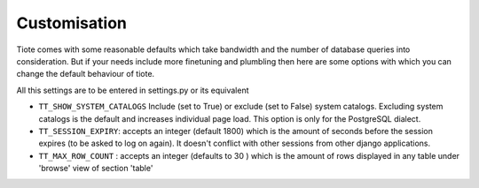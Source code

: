 Customisation
-------------
Tiote comes with some reasonable defaults which take bandwidth and the number of database queries into consideration. But if your needs include more finetuning and plumbling then here are some options with which you can change the default behaviour of tiote.

All this settings are to be entered in settings.py or its equivalent

* ``TT_SHOW_SYSTEM_CATALOGS`` Include (set to True) or exclude (set to False) system catalogs. Excluding system catalogs is the default and increases individual page load. This option is only for the PostgreSQL dialect.

* ``TT_SESSION_EXPIRY``: accepts an integer (default 1800) which is the amount of seconds before the session expires (to be asked to log on again). It doesn't conflict with other sessions from other django applications.

* ``TT_MAX_ROW_COUNT`` : accepts an integer (defaults to 30 ) which is the amount of rows displayed in any table under 'browse' view of section 'table'